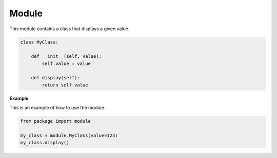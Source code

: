 Module
======

This module contains a class that displays a given value.


.. code-block:: python

    class MyClass:

        def __init__(self, value):
            self.value = value

        def display(self):
            return self.value


**Example**

This is an example of how to use the module.

.. code-block:: python

    from package import module

    my_class = module.MyClass(value=123)
    my_class.display()
